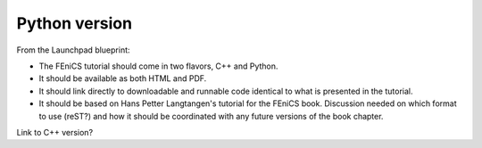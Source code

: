 ..  This is where we put the Python version of the FEniCS tutorial from
    Hans Petter Langtangen.

###############
Python version
###############

From the Launchpad blueprint:

* The FEniCS tutorial should come in two flavors, C++ and Python.

* It should be available as both HTML and PDF.

* It should link directly to downloadable and runnable code identical to what
  is presented in the tutorial.

* It should be based on Hans Petter Langtangen's tutorial for the FEniCS book.
  Discussion needed on which format to use (reST?) and how it should be
  coordinated with any future versions of the book chapter.

Link to C++ version?


